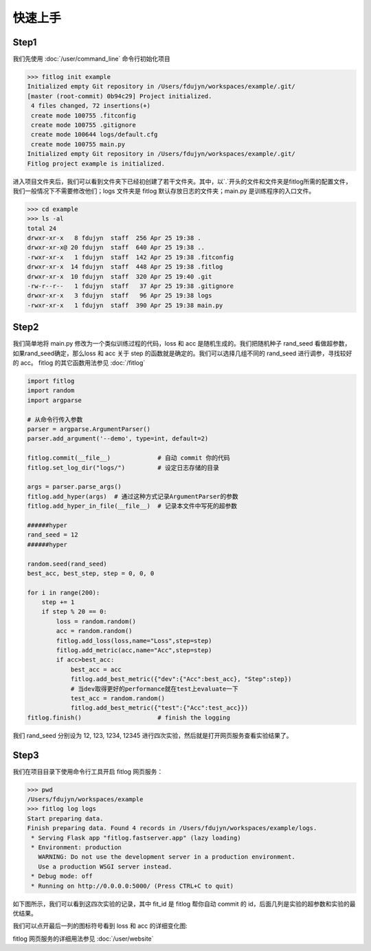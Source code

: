 ============
快速上手
============


Step1
----------

我们先使用 :doc:`/user/command_line` 命令行初始化项目

.. code:: shell

    >>> fitlog init example
    Initialized empty Git repository in /Users/fdujyn/workspaces/example/.git/
    [master (root-commit) 0b94c29] Project initialized.
     4 files changed, 72 insertions(+)
     create mode 100755 .fitconfig
     create mode 100755 .gitignore
     create mode 100644 logs/default.cfg
     create mode 100755 main.py
    Initialized empty Git repository in /Users/fdujyn/workspaces/example/.git/
    Fitlog project example is initialized.

进入项目文件夹后，我们可以看到文件夹下已经初创建了若干文件夹。其中，以`.`开头的文件和文件夹是fitlog所需的配置文件，
我们一般情况下不需要修改他们；logs 文件夹是 fitlog 默认存放日志的文件夹；main.py 是训练程序的入口文件。

.. code:: shell

    >>> cd example
    >>> ls -al
    total 24
    drwxr-xr-x   8 fdujyn  staff  256 Apr 25 19:38 .
    drwxr-xr-x@ 20 fdujyn  staff  640 Apr 25 19:38 ..
    -rwxr-xr-x   1 fdujyn  staff  142 Apr 25 19:38 .fitconfig
    drwxr-xr-x  14 fdujyn  staff  448 Apr 25 19:38 .fitlog
    drwxr-xr-x  10 fdujyn  staff  320 Apr 25 19:40 .git
    -rw-r--r--   1 fdujyn  staff   37 Apr 25 19:38 .gitignore
    drwxr-xr-x   3 fdujyn  staff   96 Apr 25 19:38 logs
    -rwxr-xr-x   1 fdujyn  staff  390 Apr 25 19:38 main.py

Step2
----------
我们简单地将 main.py 修改为一个类似训练过程的代码，loss 和 acc 是随机生成的。我们把随机种子 rand_seed 看做超参数，
如果rand_seed确定，那么loss 和 acc 关于 step 的函数就是确定的。我们可以选择几组不同的 rand_seed 进行调参，寻找较好的 acc。
fitlog 的其它函数用法参见 :doc:`/fitlog`

.. code:: python3

    import fitlog
    import random
    import argparse

    # 从命令行传入参数
    parser = argparse.ArgumentParser()
    parser.add_argument('--demo', type=int, default=2)

    fitlog.commit(__file__)             # 自动 commit 你的代码
    fitlog.set_log_dir("logs/")         # 设定日志存储的目录

    args = parser.parse_args()
    fitlog.add_hyper(args)  # 通过这种方式记录ArgumentParser的参数
    fitlog.add_hyper_in_file(__file__)  # 记录本文件中写死的超参数

    ######hyper
    rand_seed = 12
    ######hyper

    random.seed(rand_seed)
    best_acc, best_step, step = 0, 0, 0

    for i in range(200):
        step += 1
        if step % 20 == 0:
            loss = random.random()
            acc = random.random()
            fitlog.add_loss(loss,name="Loss",step=step)
            fitlog.add_metric(acc,name="Acc",step=step)
            if acc>best_acc:
                best_acc = acc
                fitlog.add_best_metric({"dev":{"Acc":best_acc}, "Step":step})
                # 当dev取得更好的performance就在test上evaluate一下
                test_acc = random.random()
                fitlog.add_best_metric({"test":{"Acc":test_acc}})
    fitlog.finish()                     # finish the logging

我们 rand_seed 分别设为 12, 123, 1234, 12345 进行四次实验，然后就是打开网页服务查看实验结果了。

Step3
----------
我们在项目目录下使用命令行工具开启 fitlog 网页服务：

.. code:: shell

    >>> pwd
    /Users/fdujyn/workspaces/example
    >>> fitlog log logs
    Start preparing data.
    Finish preparing data. Found 4 records in /Users/fdujyn/workspaces/example/logs.
     * Serving Flask app "fitlog.fastserver.app" (lazy loading)
     * Environment: production
       WARNING: Do not use the development server in a production environment.
       Use a production WSGI server instead.
     * Debug mode: off
     * Running on http://0.0.0.0:5000/ (Press CTRL+C to quit)

如下图所示，我们可以看到这四次实验的记录，其中 fit_id 是 fitlog 帮你自动 commit 的 id，后面几列是实验的超参数和实验的最优结果。

.. image:: /figures/fitlog_table.png

我们可以点开最后一列的图标符号看到 loss 和 acc 的详细变化图:

.. image:: /figures/fitlog_chart.png

fitlog 网页服务的详细用法参见 :doc:`/user/website`